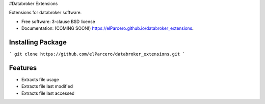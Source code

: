 #Databroker Extensions

.. image:: https://img.shields.io/travis/elParcero/databroker_extensions.svg
        :target: https://travis-ci.org/elParcero/databroker_extensions

.. image:: https://img.shields.io/pypi/v/databroker_extensions.svg
        :target: https://pypi.python.org/pypi/databroker_extensions


Extensions for databroker software.

* Free software: 3-clause BSD license
* Documentation: (COMING SOON!) https://elParcero.github.io/databroker_extensions.

Installing Package
------------------
```
git clone https://github.com/elParcero/databroker_extensions.git
```

Features
--------

* Extracts file usage 
* Extracts file last modified
* Extracts file last accessed
